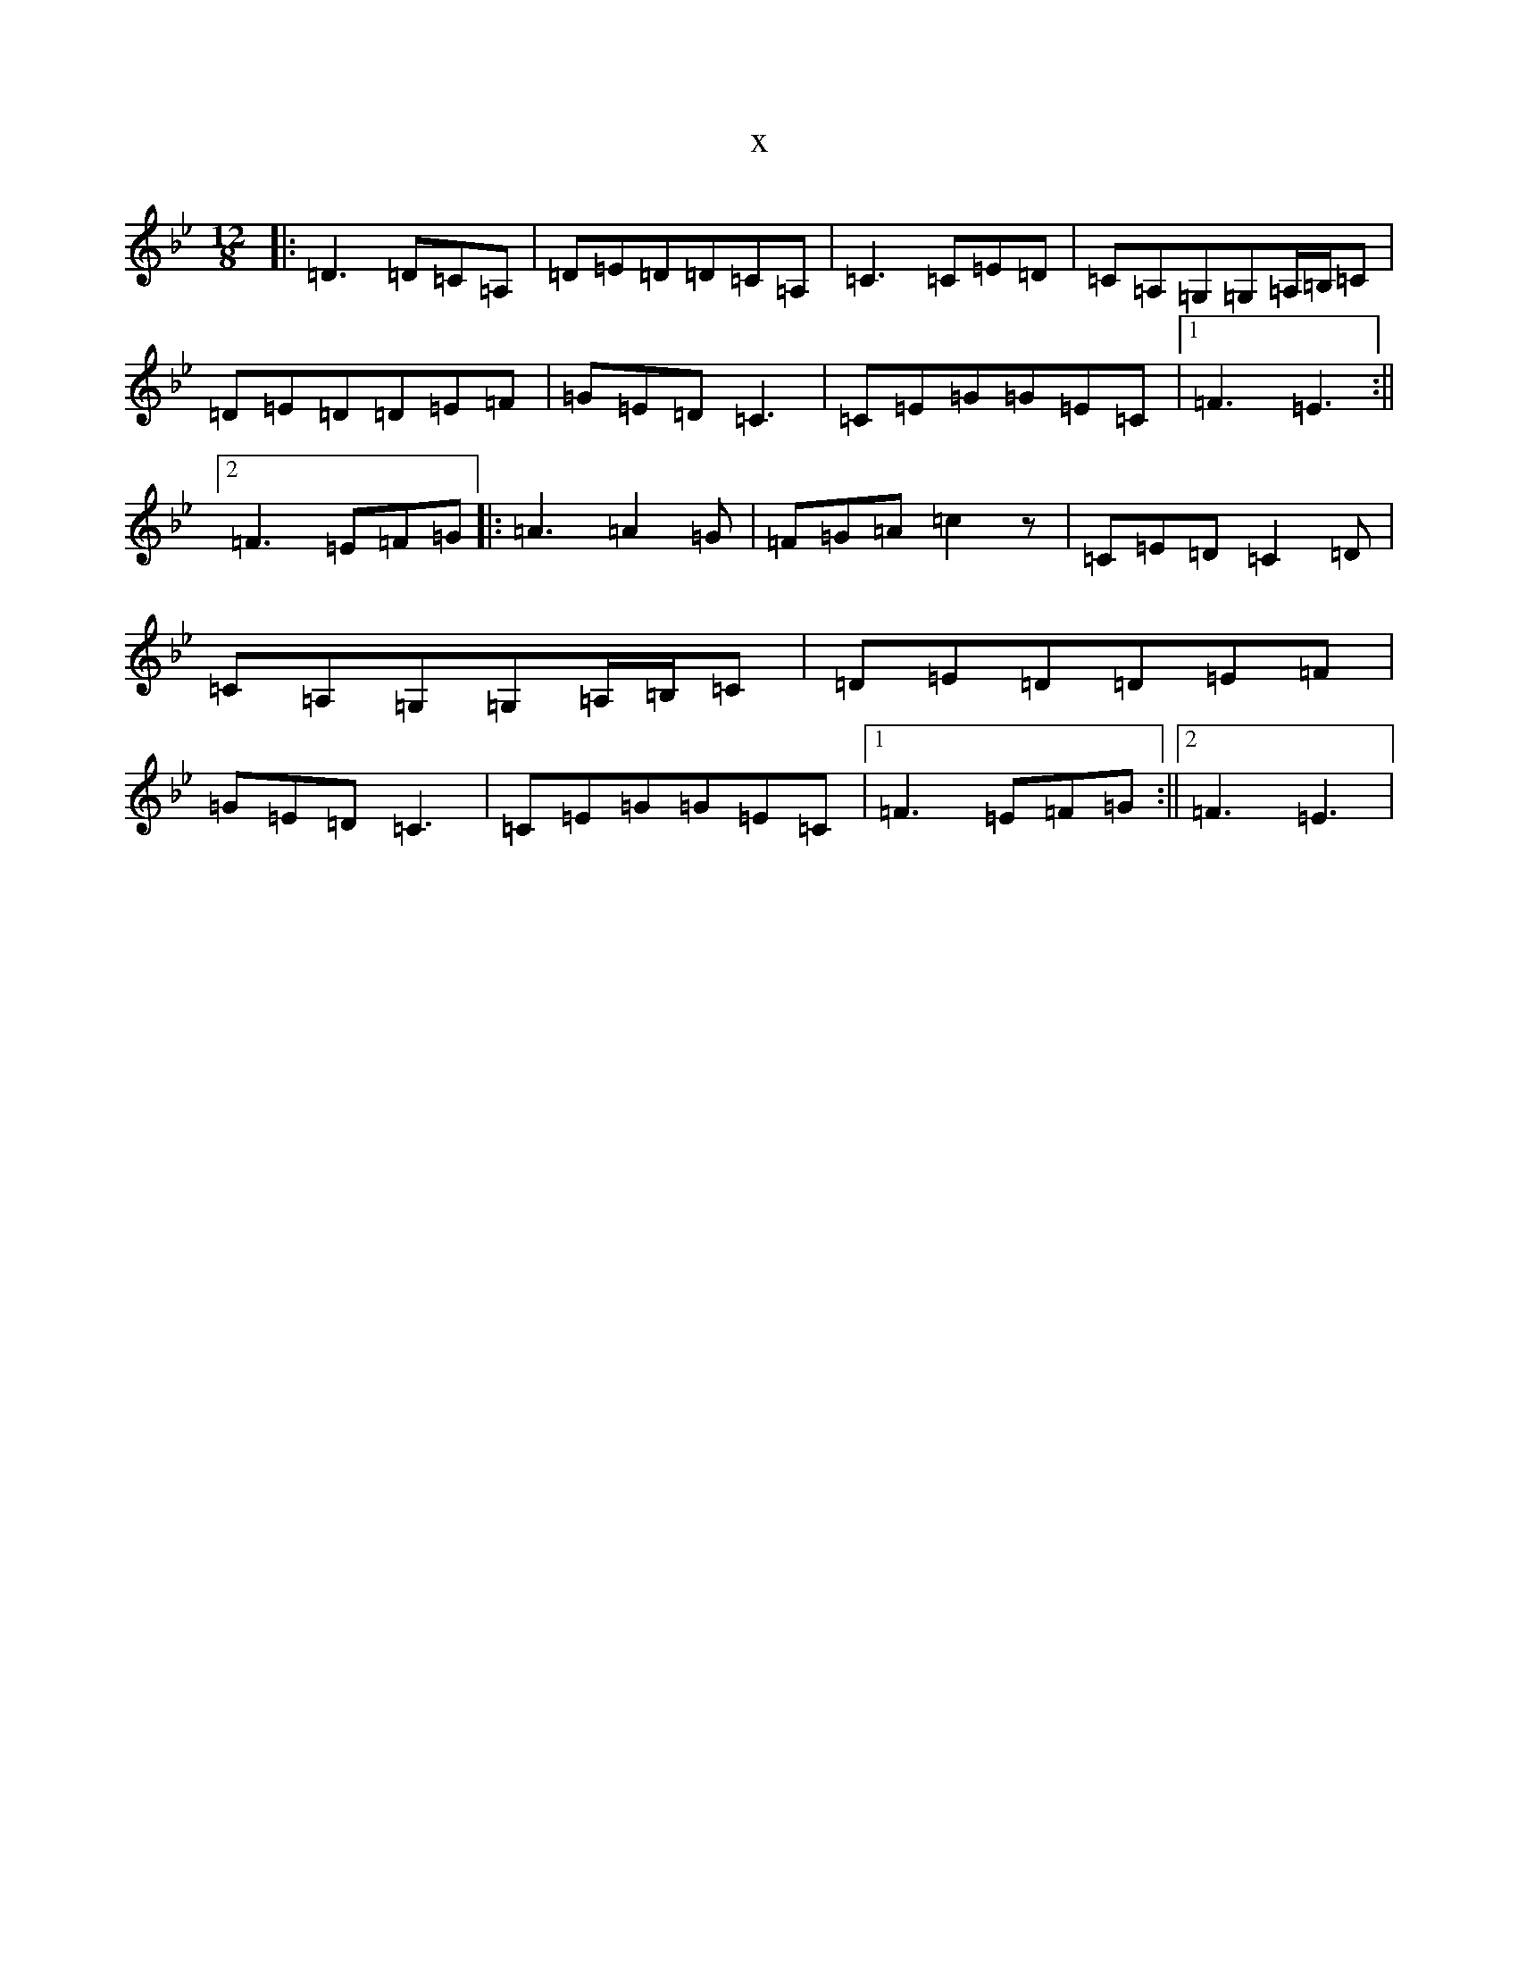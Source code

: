 X:11283
T:x
L:1/8
M:12/8
K: C Dorian
|:=D3=D=C=A,|=D=E=D=D=C=A,|=C3=C=E=D|=C=A,=G,=G,=A,/2=B,/2=C|=D=E=D=D=E=F|=G=E=D=C3|=C=E=G=G=E=C|1=F3=E3:||2=F3=E=F=G|:=A3=A2=G|=F=G=A=c2z|=C=E=D=C2=D|=C=A,=G,=G,=A,/2=B,/2=C|=D=E=D=D=E=F|=G=E=D=C3|=C=E=G=G=E=C|1=F3=E=F=G:||2=F3=E3|